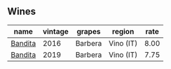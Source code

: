 :PROPERTIES:
:ID:                     a09a136c-393d-4ccf-84a2-6b2b5e7e0a1a
:END:

** Wines
:PROPERTIES:
:ID:                     cb9264ec-264e-4b43-a3ef-8b67c4046c62
:END:

#+attr_html: :class wines-table
|                                                 name | vintage |  grapes |    region | rate |
|------------------------------------------------------+---------+---------+-----------+------|
| [[barberry:/wines/9bd895a7-ad65-4065-a7f8-38fb457ed455][Bandita]] |    2016 | Barbera | Vino (IT) | 8.00 |
| [[barberry:/wines/28bd8c32-5ba7-4c2a-b72b-544455feb1be][Bandita]] |    2019 | Barbera | Vino (IT) | 7.75 |
